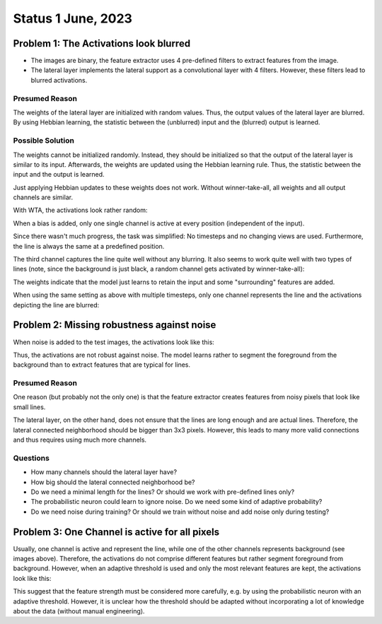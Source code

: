 Status 1 June, 2023
===================

Problem 1: The Activations look blurred
---------------------------------------

.. image:: /_static/results/230601/1_1.png
  :width: 400
  :alt: Blurred Activations

- The images are binary, the feature extractor uses 4 pre-defined filters to extract features from the image.
- The lateral layer implements the lateral support as a convolutional layer with 4 filters. However, these filters
  lead to blurred activations.

Presumed Reason
~~~~~~~~~~~~~~~

The weights of the lateral layer are initialized with random values. Thus, the output values of the lateral layer
are blurred. By using Hebbian learning, the statistic between the (unblurred) input and the (blurred) output is
learned.

Possible Solution
~~~~~~~~~~~~~~~~~

The weights cannot be initialized randomly. Instead, they should be initialized so that the output of the lateral
layer is similar to its input. Afterwards, the weights are updated using the Hebbian learning rule. Thus, the
statistic between the input and the output is learned.

.. image:: /_static/results/230601/1_2.png
  :width: 400
  :alt: Weight Matrix

Just applying Hebbian updates to these weights does not work. Without winner-take-all, all weights and all output
channels are similar.

With WTA, the activations look rather random:

.. video:: ../_static/results/230601/1_wta.mp4
   :width: 450

.. image:: /_static/results/230601/1_wta.png
  :width: 200

When a bias is added, only one single channel is active at every position (independent of the input).

Since there wasn't much progress, the task was simplified: No timesteps and no changing views are used. Furthermore,
the line is always the same at a predefined position.

.. image:: /_static/results/230601/1_3.png
  :width: 800

The third channel captures the line quite well without any blurring. It also seems to work quite well with two types
of lines (note, since the background is just black, a random channel gets activated by winner-take-all):

.. image:: /_static/results/230601/1_4.png
  :width: 800

The weights indicate that the model just learns to retain the input and some "surrounding" features are added.

When using the same setting as above with multiple timesteps, only one channel represents the line and the activations
depicting the line are blurred:

.. image:: /_static/results/230601/1_5.png
  :width: 800




Problem 2: Missing robustness against noise
-------------------------------------------

When noise is added to the test images, the activations look like this:

.. image:: /_static/results/230601/2_1.jpg
  :width: 200
  :alt: Noisy activations

Thus, the activations are not robust against noise. The model learns rather to segment the foreground from the
background than to extract features that are typical for lines.

Presumed Reason
~~~~~~~~~~~~~~~

One reason (but probably not the only one) is that the feature extractor creates features from noisy pixels that
look like small lines.

.. image:: /_static/results/230601/2_2.png
  :width: 600
  :alt: Features extracted from noidy images

The lateral layer, on the other hand, does not ensure that the lines are long enough and are actual lines.
Therefore, the lateral connected neighborhood should be bigger than 3x3 pixels. However, this leads to many more
valid connections and thus requires using much more channels.

Questions
~~~~~~~~~

- How many channels should the lateral layer have?
- How big should the lateral connected neighborhood be?
- Do we need a minimal length for the lines? Or should we work with pre-defined lines only?
- The probabilistic neuron could learn to ignore noise. Do we need some kind of adaptive probability?
- Do we need noise during training? Or should we train without noise and add noise only during testing?


Problem 3: One Channel is active for all pixels
-----------------------------------------------

Usually, one channel is active and represent the line, while one of the other channels represents background (see images above).
Therefore, the activations do not comprise different features but rather segment foreground from background.
However, when an adaptive threshold is used and only the most relevant features are kept, the activations look like this:

.. image:: /_static/results/230601/3_1.jpg
  :width: 200
  :alt: Strongest activations

This suggest that the feature strength must be considered more carefully, e.g. by using the probabilistic neuron
with an adaptive threshold. However, it is unclear how the threshold should be adapted without incorporating
a lot of knowledge about the data (without manual engineering).